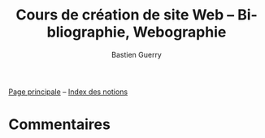 #+TITLE: Cours de création de site Web -- Bibliographie, Webographie
#+AUTHOR: Bastien Guerry
#+LANGUAGE: fr
#+OPTIONS:  skip:nil toc:t
#+STARTUP:  even hidestars unfold
#+INFOJS_OPT: view:overview toc:nil ltoc:nil mouse:#cccccc buttons:0 path:http://orgmode.org/org-info.js

[[file:index.org][Page principale]] -- [[file:theindex.org][Index des notions]]

* Commentaires
